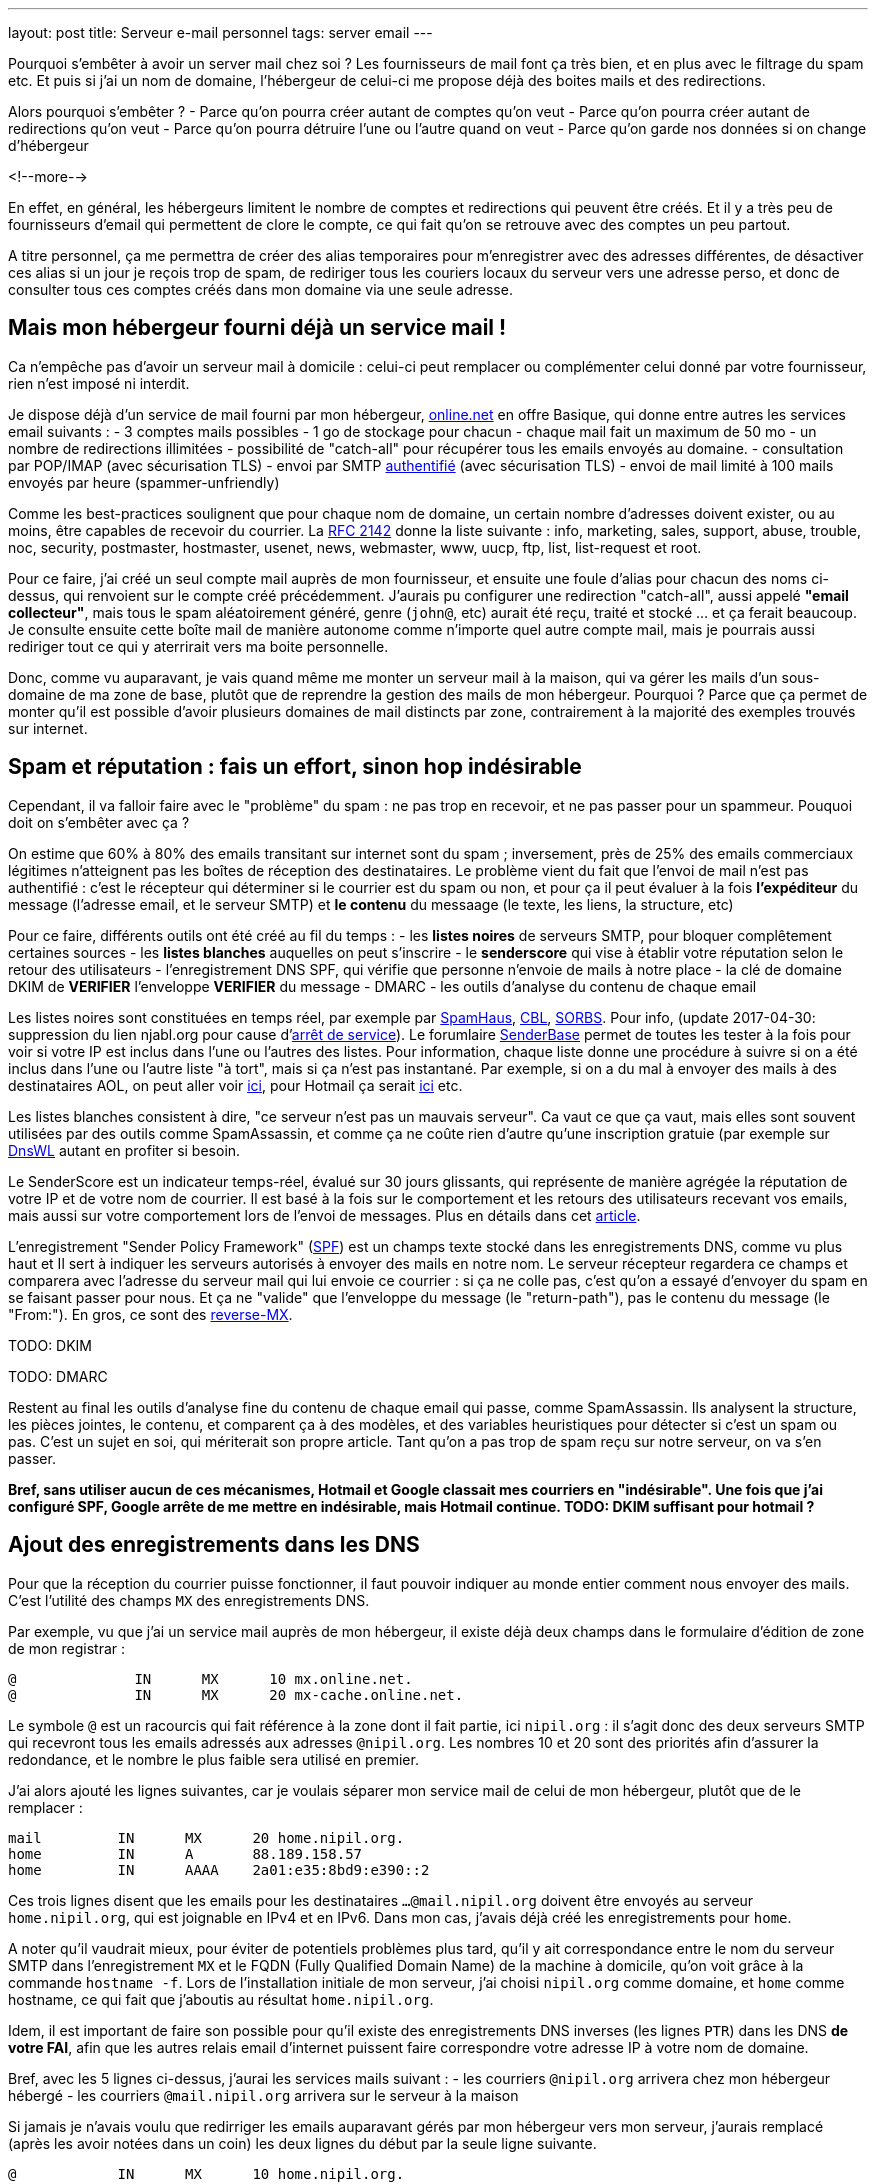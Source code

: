 ---
layout: post
title:  Serveur e-mail personnel
tags: server email
---

Pourquoi s'embêter à avoir un server mail chez soi ? Les fournisseurs de mail font ça très bien, et en plus avec le filtrage du spam etc. Et puis si j'ai un nom de domaine, l'hébergeur de celui-ci me propose déjà des boites mails et des redirections.

Alors pourquoi s'embêter ?
- Parce qu'on pourra créer autant de comptes qu'on veut
- Parce qu'on pourra créer autant de redirections qu'on veut
- Parce qu'on pourra détruire l'une ou l'autre quand on veut
- Parce qu'on garde nos données si on change d'hébergeur

<!--more-->

En effet, en général, les hébergeurs limitent le nombre de comptes et redirections qui peuvent être créés. Et il y a très peu de fournisseurs d'email qui permettent de clore le compte, ce qui fait qu'on se retrouve avec des comptes un peu partout.

A titre personnel, ça me permettra de créer des alias temporaires pour m'enregistrer avec des adresses différentes, de désactiver ces alias si un jour je reçois trop de spam, de  rediriger tous les couriers locaux du serveur vers une adresse perso, et donc de consulter tous ces comptes créés dans mon domaine via une seule adresse.

== Mais mon hébergeur fourni déjà un service mail !

Ca n'empêche pas d'avoir un serveur mail à domicile : celui-ci peut remplacer ou complémenter celui donné par votre fournisseur, rien n'est imposé ni interdit.

Je dispose déjà d'un service de mail fourni par mon hébergeur, link:http://www.online.net[online.net] en offre Basique, qui donne entre autres les services email suivants :
- 3 comptes mails possibles
- 1 go de stockage pour chacun
- chaque mail fait un maximum de 50 mo
- un nombre de redirections illimitées
- possibilité de "catch-all" pour récupérer tous les emails envoyés au domaine.
- consultation par POP/IMAP (avec sécurisation TLS)
- envoi par SMTP link:http://documentation.online.net/fr/hebergement-mutualise/gestion-email/envoi-emails[authentifié] (avec sécurisation TLS)
- envoi de mail limité à 100 mails envoyés par heure (spammer-unfriendly)

Comme les best-practices soulignent que pour chaque nom de domaine, un certain nombre d'adresses doivent exister, ou au moins, être capables de recevoir du courrier. La link:http://tools.ietf.org/html/rfc2142[RFC 2142] donne la liste suivante : info, marketing, sales, support, abuse, trouble, noc, security, postmaster, hostmaster, usenet, news, webmaster, www, uucp, ftp, list, list-request et root.

Pour ce faire, j'ai créé un seul compte mail auprès de mon fournisseur, et ensuite une foule d'alias pour chacun des noms ci-dessus, qui renvoient sur le compte créé précédemment. J'aurais pu configurer une redirection "catch-all", aussi appelé *"email collecteur"*, mais tous le spam aléatoirement généré, genre (`john@`, etc) aurait été reçu, traité et stocké ... et ça ferait beaucoup. Je consulte ensuite cette boîte mail de manière autonome comme n'importe quel autre compte mail, mais je pourrais aussi rediriger tout ce qui y aterrirait vers ma boite personnelle.

Donc, comme vu auparavant, je vais quand même me monter un serveur mail à la maison, qui va gérer les mails d'un sous-domaine de ma zone de base, plutôt que de reprendre la gestion des mails de mon hébergeur. Pourquoi ? Parce que ça permet de monter qu'il est possible d'avoir plusieurs domaines de mail distincts par zone, contrairement à la majorité des exemples trouvés sur internet.

== Spam et réputation : fais un effort, sinon hop indésirable

Cependant, il va falloir faire avec le "problème" du spam : ne pas trop en recevoir, et ne pas passer pour un spammeur. Pouquoi doit on s'embêter avec ça ?

On estime que 60% à 80% des emails transitant sur internet sont du spam ; inversement, près de 25% des emails commerciaux légitimes n'atteignent pas les boîtes de réception des destinataires. Le problème vient du fait que l'envoi de mail n'est pas authentifié : c'est le récepteur qui déterminer si le courrier est du spam ou non, et pour ça il peut évaluer à la fois **l'expéditeur** du message (l'adresse email, et le serveur SMTP) et **le contenu** du messaage (le texte, les liens, la structure, etc)

Pour ce faire, différents outils ont été créé au fil du temps :
- les *listes noires* de serveurs SMTP, pour bloquer complêtement certaines sources
- les *listes blanches* auquelles on peut s'inscrire
- le *senderscore* qui vise à établir votre réputation selon le retour des utilisateurs
- l'enregistrement DNS SPF, qui vérifie que personne n'envoie de mails à notre place
- la clé de domaine DKIM de **VERIFIER** l'enveloppe **VERIFIER** du message
- DMARC
- les outils d'analyse du contenu de chaque email

Les listes noires sont constituées en temps réel, par exemple par link:http://www.spamhaus.org/lookup/[SpamHaus], link:http://cbl.abuseat.org/lookup.cgi[CBL], link:http://www.sorbs.net/lookup.shtml[SORBS]. Pour info, (update 2017-04-30: suppression du lien njabl.org pour cause d'link:http://www.dnsbl.info/dnsbl-njabl-org.php[arrêt de service]). Le forumlaire link:http://www.senderbase.org/[SenderBase] permet de toutes les tester à la fois pour voir si votre IP est inclus dans l'une ou l'autres des listes. Pour information, chaque liste donne une procédure à suivre si on a été inclus dans l'une ou l'autre liste "à tort", mais si ça n'est pas instantané. Par exemple, si on a du mal à envoyer des mails à des destinataires AOL, on peut aller voir link:http://postmaster.aol.com/SupportRequest.php[ici], pour Hotmail ça serait link:https://support.msn.com/eform.aspx?productKey=edfsmsbl2&ct=eformts[ici] etc.

Les listes blanches consistent à dire, "ce serveur n'est pas un mauvais serveur". Ca vaut ce que ça vaut, mais elles sont souvent utilisées par des outils comme SpamAssassin, et comme ça ne coûte rien d'autre qu'une inscription gratuie (par exemple sur link:http://dnswl.org/[DnsWL] autant en profiter si besoin.

Le SenderScore est un indicateur temps-réel, évalué sur 30 jours glissants, qui représente de manière agrégée la réputation de votre IP et de votre nom de courrier. Il est basé à la fois sur le comportement et les retours des utilisateurs recevant vos emails, mais aussi sur votre comportement lors de l'envoi de messages. Plus en détails dans cet link:http://blog.hubspot.com/blog/tabid/6307/bid/31446/Everything-Email-Marketers-Need-to-Know-About-Sender-Score.aspx[article].

L'enregistrement "Sender Policy Framework" (link:http://fr.wikipedia.org/wiki/Sender_Policy_Framework[SPF]) est un champs texte stocké dans les enregistrements DNS, comme vu plus haut et Il sert à indiquer les serveurs autorisés à envoyer des mails en notre nom. Le serveur récepteur regardera ce champs et comparera avec l'adresse du serveur mail qui lui envoie ce courrier : si ça ne colle pas, c'est qu'on a essayé d'envoyer du spam en se faisant passer pour nous. Et ça ne "valide" que l'enveloppe du message (le "return-path"), pas le contenu du message (le "From:"). En gros, ce sont des link:http://www.openspf.org/FAQ/Examples[reverse-MX].

TODO: DKIM

TODO: DMARC

Restent au final les outils d'analyse fine du contenu de chaque email qui passe, comme SpamAssassin. Ils analysent la structure, les pièces jointes, le contenu, et comparent ça à des modèles, et des variables heuristiques pour détecter si c'est un spam ou pas. C'est un sujet en soi, qui mériterait son propre article. Tant qu'on a pas trop de spam reçu sur notre serveur, on va s'en passer.

*Bref, sans utiliser aucun de ces mécanismes, Hotmail et Google classait mes courriers en "indésirable". Une fois que j'ai configuré SPF, Google arrête de me mettre en indésirable, mais Hotmail continue. TODO: DKIM suffisant pour hotmail ?*

== Ajout des enregistrements dans les DNS

Pour que la réception du courrier puisse fonctionner, il faut pouvoir indiquer au monde entier comment nous envoyer des mails. C'est l'utilité des champs `MX` des enregistrements DNS.

Par exemple, vu que j'ai un service mail auprès de mon hébergeur, il existe déjà deux champs dans le formulaire d'édition de zone de mon registrar :

	@              IN      MX      10 mx.online.net.
	@              IN      MX      20 mx-cache.online.net.

Le symbole `@` est un racourcis qui fait référence à la zone dont il fait partie, ici `nipil.org` : il s'agit donc des deux serveurs SMTP qui recevront tous les emails adressés aux adresses `@nipil.org`. Les nombres 10 et 20 sont des priorités afin d'assurer la redondance, et le nombre le plus faible sera utilisé en premier.

J'ai alors ajouté les lignes suivantes, car je voulais séparer mon service mail de celui de mon hébergeur, plutôt que de le remplacer :

	mail         IN      MX      20 home.nipil.org.
	home         IN      A       88.189.158.57
	home         IN      AAAA    2a01:e35:8bd9:e390::2

Ces trois lignes disent que les emails pour les destinataires `...@mail.nipil.org` doivent être envoyés au serveur `home.nipil.org`, qui est joignable en IPv4 et en IPv6. Dans mon cas, j'avais déjà créé les enregistrements pour `home`.

A noter qu'il vaudrait mieux, pour éviter de potentiels problèmes plus tard, qu'il y ait correspondance entre le nom du serveur SMTP dans l'enregistrement `MX` et le FQDN (Fully Qualified Domain Name) de la machine à domicile, qu'on voit grâce à la commande `hostname -f`. Lors de l'installation initiale de mon serveur, j'ai choisi `nipil.org` comme domaine, et `home` comme hostname, ce qui fait que j'aboutis au résultat `home.nipil.org`.

Idem, il est important de faire son possible pour qu'il existe des enregistrements DNS inverses (les lignes `PTR`) dans les DNS *de votre FAI*, afin que les autres relais email d'internet puissent faire correspondre votre adresse IP à votre nom de domaine.

Bref, avec les 5 lignes ci-dessus, j'aurai les services mails suivant :
- les courriers `@nipil.org` arrivera chez mon hébergeur hébergé
- les courriers `@mail.nipil.org` arrivera sur le serveur à la maison

Si jamais je n'avais voulu que redirriger les emails auparavant gérés par mon hébergeur vers mon serveur, j'aurais remplacé (après les avoir notées dans un coin) les deux lignes du début par la seule ligne suivante.

	@            IN      MX      10 home.nipil.org.

Mais comme dit plus hait, pour la suite de l'article, je considère que je veux recevoir à la maison les mails du type `@mail.nipil.org`, et que les mails `@nipil.org` continuent d'être envoyés à mon hébergeur. Dans ce cas, `mail.nipil.org` sera le "nom de courrier" associé à notre serveur.

On insère ensuite les enregistrements TXT contenant les informations SPF (plus d'information à ce sujet plus loin dans l'article), afin de nous prémunir contre l'utilisation de nos noms de domaine en tant que source affichée d'envoi de spam. C'est juste totalement absolument indispensable de mettre ça en place.

	; seul le serveur d'envoi de mon hébergeur (qu'on trouve dans le source d'un email
	; transmis depuis son webmail) est autorisé à envoyer des mails dont l'adresse
	; source est nipil.org (vu que @ est un alias de la zone, c'est à dire nipil.org)
	@              IN      TXT     "v=spf1 a:smtpauth-vit.online.net. -all"
	; seul le serveur désigné après est autorisé à envoyer des mails dont l'adresse
	; source est mail.nipil.org
	mail           IN      TXT     "v=spf1 a:home.nipil.org. -all"
	; le serveur home.nipil.org peut envoyer des emails
	home           IN      TXT     "v=spf1 a -all"
	; tous les autres serveurs n'ont pas le droit d'envoyer des mails
	ns0            IN      TXT     "v=spf1 -all"
	ns1            IN      TXT     "v=spf1 -all"
	; créer un enregistrement TXT pour chaque nom de la zone !

Ce qui permettra, en regardant le code source d'un mail reçu dans une boite google, de voir que le SPF test est à "PASS" que ça soit pour un mail envoyé depuis mon hébergeur (le serveur smtpauth-vit.online.net, actuellement 88.190.253.76, qui gère les adresses @nipil.org), ou depuis mon serveur à domicile (le serveur smtp home.nipil.org qui gère les adresses @mail.nipil.org)

	Received-SPF: pass (google.com: domain of toto@nipil.org
	  designates 88.190.253.76 as permitted sender)
	// mail envoyé via smtpauth-vit.online.net = 88.190.253.76

	Received-SPF: pass (google.com: domain of toto@mail.nipil.org
	  designates 2a01:e35:8bd9:e390::2 as permitted sender)
	// mail envoyé via home.nipil.org = 2a01:e35:8bd9:e390::2

Dans les deux cas Google a vérifié qu'il y a correspondance entre les adresses sources utilisées et les domaines autorisés, avec les serveurs smtp émetteurs autorisés dans les enregistrements TXT. Si vous rajoutez des noms de domaines dans votre zone, n'oubliez surtout pas de créer un enregistrement TXT/SPF pour chacun d'eux (sur le modèle du ns0 par exemple), sinon ils ne sont pas protégés !

*Si vous hébergez votre zone DNS sur votre propre serveur DNS, ne pas oublier de mettre à jour le `serial`, de faire un `named-checkzone`, et de redémarrer/recharger le daemon Bind pour que les informations soient prises en compte au niveau des serveurs DNS SOA de la zone. Rappel : la propagation de ces informations peut prendre du temps (quelques minutes à quelques heures).*

== Un daemon SMTP pour l'envoi et la réception de mail

Que ce soit pour l'envoi de mails vers internet, ou lorsque quelqu'un veut nous envoyer un mail, un daemon SMTP qui sera utilisé. Il en existe plusieurs (postfix, sendmail, exim), et sous Debian, le daemon "usuel" est Exim4 et c'est donc celui-là qu'on va utiliser.

En général il est installé par défaut (dans sa configuration "courrier local uniquement") sur tout système Debian, mais si ça n'était pas le cas, un simple `aptitude install exim4`.

A noter qu'il existe deux versions du package exim : `light` et `heavy`. Light est suffisant, car il fait le job et permet l'utilisation de TLS pour les mails sortants (et *a priori* rentrant aussi). Cependant la version `heavy` permet l'utilisation d'annuaires LDAP, de base de données SQL, l'authentification SMTP, etc. On restera sur la version par défaut (light) pour l'instant.

Sachant qu'Exim est à la fois un "Mail Transport Agent" (MTA) qui permet d'envoyer et de recevoir des emails, c'est aussi un "Mail Delivery Agent" (MDA) qui permet de déposer les emails dans les boites de réception des comptes locaux. Il existe deux types de boîtes de réception :
- les link:http://fr.wikipedia.org/wiki/Mbox[mbox] où tous les messages sont stockés dans un seul fichier, sans autre ordre que celui chronologique d'arrivée
- les link:http://fr.wikipedia.org/wiki/Maildir[maildir] où chaque message est un fichier, dans un répertoire décrivant une catégorie.

Dans notre cas, on choisira le format `maildir`, qui est fiable et performant, mais aussi flexible ; de plus il est bien adapté pour les outils de consultation mail type IMAP.

=== Installation et configuration du daemon

La configuration "basique" se fait via via `dpkg-reconfigure exim4-config`, que vous pouvez lancer aussi souvent que vous le voulez. Une configuration plus fine est possible en éditant les fichiers de conf, mais il faut alors se rapporter au doc link:http://pkg-exim4.alioth.debian.org/README/README.Debian.html[spécifique Debian], au link:http://wiki.debian.org/Exim[wiki] debian, et à la link:http://www.exim.org/docs.html[documentation] officielle de l'outil

Le reconfiguration se fait en quelques fenêtres :
1. sélectionner "distribution directe par SMTP (site internet)"
2. entrer le nom de courrier `mail.nipil.org`
3. ne pas rentrer de liste d'ip d'écoute (on écoute partout)
4. entrer à nouveau le nom de courrier `mail.nipil.org`
5. ne pas rentrer de domaines à relayer
6. ne pas rentrer de liste d'ip permettant le relais inconditionnel
7. répondre non à la minimisation des requêtes dns
8. sélectionner le format "Maildir" dans le répertoire home
9. répondre non à la séparation de conf dans plusieurs fichiers

Le daemon SMTP sera alors automatiquement redémarré pour prendre en compte la nouvelle configuration. Il ne recevra pas encore de mails, car on a pas encore configuré le pare-feux, mais on peut *a priori* déjà en envoyer.

On choisis délibérément à l'étape 7 de ne pas relayer le courrier su LAN sans authentification. Ca serait pourtant le plus simple, et le plus pratique, mais ça permettrait aussi d'utiliser notre serveur comme relais ouvert si n'importe laquelle des machines du LAN était corrompue.

A noter que certains opérateurs bloquent l'utilisation sortante du smtp (le port TCP 25) sur votre box : vérifiez dans votre interface de configuration que ça n'est pas le cas, et/ou corrigez ça. Par exemple, mon FAI (Free) indique dans la section "Ma freebox" de ma console de gestion, un paramètre "Blocage du protocole SMTP sortant", qui doit être sur "inactif" pour qu'on puisse utiliser le port TCP 25 pour envoyer des emails.

On va finir par l'installation de deux outils :
- `swaks`, le "Swiss Army Knife SMTP" qui est un outil permettant de tester plein de choses en ce qui concerne le transport de mail : `aptitude install swaks libnet-ssleay-perl`
- `whois`, pour le sous programme `mkpassword` qui est un outil de génération de mots de passe extrêmement flexible et configurable : `aptitude install whois`

On est maintenant prêt à commencer.

=== Configuration pare-feux

Pour accepter les connexions entrantes en IPv4
- ajouter la ligne `SMTP(ACCEPT) net $FW` à `/etc/shorewall/rules`
- recharger le pare feu IPv4 via `/etc/init.d/shorewall force-reload`

Pour accepter les connexions entrantes en IPv6
- ajouter la ligne `SMTP(ACCEPT) net $FW` à `/etc/shorewall6/rules`
- recharger le pare feu IPv6 via `/etc/init.d/shorewall6 force-reload`

Pour vérifier ou suivre la propagation des requêtes, on peut ajouter le logging des connexions en utilisant `SMTP(ACCEPT):info` à la place. On pourra enlever le logging après coup quand on sera satisfaits.

Pour débugger, on aura plusieurs sources d'information :
- les logs du firewall
- le suivi des paquets via `tcpdump -i any port smtp`
- le log principal d'exim `/var/log/exim4/mainlog*`

On va maintenant tester l'envoi et la réception de mails.

=== Test unitaire d'envoi

Le second test sera d'envoyer un mail à une adresse extérieure depuis notre serveur. Pour ce faire, le plus simple est d'utiliser la commande suivante :

	mail -s "test" monsieur.toto@gmail.com
	ceci est un message de test
	<taper un Contrôle-D>
	EOT

Le résultat dans les logs d'exim est le suivant :

	2013-06-04 14:07:56 1Ujq1s-0006il-Dl <= toto@mail.nipil.org U=toto P=local S=504
	2013-06-04 14:08:00 1Ujq1s-0006il-Dl => monsieur.toto@gmail.com R=dnslookup
	    T=remote_smtp H=gmail-smtp-in.l.google.com [2a00:1450:400c:c05::1a]
	    X=TLS1.2:RSA_ARCFOUR_SHA1:128 DN="C=US,ST=California,L=Mountain View,
	    O=Google Inc,CN=mx.google.com"
	2013-06-04 14:08:00 1Ujq1s-0006il-Dl Completed

On voit dans cette transaction `1Ujq1s-0006il-Dl` que :
- on a contacté le serveur SMTP de google en IPv6
- le mail est en provenance de `toto@mail.nipil.org`
- le mail est à destination de `monsieur.toto@gmail.com`
- on constate que la transaction s'est bien passée (Completed).

L'envoi de mail depuis notre serveur est fonctionnel.

=== Test unitaire de réception

Le premier test consistera à se connecter à votre messagerie personnelle et vous envoyer un mail à votre compte local "toto" via l'adresse `toto@mail.nipil.org`. Le résultat, depuis une adresse gmail, est visible dans le log d'exim ci-dessous :

	2013-06-04 13:51:51 1UjpmJ-0006fk-8Y DKIM: d=gmail.com s=20120113
	    c=relaxed/relaxed a=rsa-sha256 [verification succeeded]
	2013-06-04 13:51:51 1UjpmJ-0006fk-8Y <= monsieur.toto@gmail.com
	    H=mail-qa0-x231.google.com [2607:f8b0:400d:c00::231] P=esmtp S=1495
	    id=CAHMAURWc-Zhcj5PwY5Q7pifpTOd2g1kWKanwds6rwgoYigSWUA@mail.gmail.com
	2013-06-04 13:51:51 1UjpmJ-0006fk-8Y => toto <toto@mail.nipil.org>
	    R=local_user T=maildir_home
	2013-06-04 13:51:51 1UjpmJ-0006fk-8Y Completed

Chaque transaction porte un identifiant temporaire unique (ici c'est `1UjpmJ-0006fk-8Y`) qui permet de suivre le traitement d'un message dans les logs, et ce même s'il y a des milliers de transactions simultanées.

On voit dans ce log que :
- on a été contacté en IPv6 par les serveurs de google
- le mail est en provenance de `monsieur.toto@gmail.com`
- le mail est à destination de `toto@mail.nipil.org`
- exim a défini que le récepteur est un compte local
- le mail doit être stocké dans un Maildir
- on constate que la transaction s'est bien passée (Completed)

La réception de mail depuis notre serveur est fonctionnel.

Attention, en IPv6 si votre fournisseur ne vous donne pas d'enregistrement DNS inverse (PTR) alors quand vous enverrez un mail à un serveur qui vérifie (gmail par exemple) au début ça passera puis avec le temps vous finirez par vous faire jeter. La seule solution que j'ai trouvée est de désactiver l'IPv6 pour Exim4, avec le paramètre `disable_ipv6 = true`en tête du fichier de configuration.

=== Restrictions, sécurisation et maintenance

Un serveur SMTP doit relayer de 4 manières différentes :
- de l'externe vers le domaine local
- du domaine local vers l'externe
- du domaine local vers le domaine local
- de l'externe vers l'externe doit être interdit (link:https://en.wikipedia.org/wiki/Open_mail_relay[Open Relay])

Il est *absolument vital* que votre serveur ne soit pas un "open relay" pour deux raisons :
- la première est que n'importe qui pourrait utiliser votre serveur et votre connexion pour envoyer du spam, ce qui bouffe vos ressources et vous fait passer pour un spammeur, vous exposant à des poursuites
- la deuxième est que dès que vous seriez détecté comme un relais smtp ouvert, vous seriez ajouté progressivement mais automatiquement aux listes anti-spam, et il deviendrait bien difficile d'envoyer du courrier à n'importe qui

Pour vérifier qu'on est pas un "open relay", il suffit d'utiliser un formulaires dédié à cette tâche : link:http://www.mailradar.com/openrelay/[MailRadar] où on rentre l'adresse IPv4 de notre serveur, et qui fait une foule de tests avant de donner le résultat. A noter qu'avec la configuration de base de Debian (tel qu'indiqué dans cet article) on est normalement pas un open relay.

Ce qui suit est un détail, mais qui a son importance : la distribution locale est impossible vers des comptes contenant des majuscules, tout bêtement car une adresse email est insensible à la casse, et que s'il existait deux comptes `John` et `JOHN` sur le serveur, on ne saurait pas où déposer le courrier à destination de `john@example.com`. *Donc tous les comptes locaux doivent être en minuscule pour pouvoir recevoir des emails.*

Pour information, il est impossible de faire la distribution locale pour le compte `root`, car seul le superutilisateur peut écrire dans le répertoire local de celui-ci, et exim tourne en tant qu'utilisateur normal. C'est pourquoi, l'utilisateur root **doit** être aliasé vers un compte réel dans le fichier `/etc/aliases` qui doit comporter une ligne du type : `root: un_utilisateur_local`. Ca tombe bien, c'est fait par défaut lors de l'installation initiale du système (si on a créé un premier compte utilisateur).

Côté maintenance et surveillance du système, il faut savoir que lorsqu'un message doit être relayé, il est placé dans une file. Et qu'en cas de problèmes, il peut soit être mis à la poubelle, soit être "gelé" (*frozen* en anglais). Les messages "frozen" ne seront pas re-traités de manière cycliques contrairement aux messages subissant un blocage temporaire (souvent des "unroutable address"). On peut investiguer en `root` via `exim4 -d -bt identifiant_du_mail` et après investigations, il est possible de forcer une nouvelle tentative en tant que `root` via la commande `exim -qff`.

== Identification nécessaire pour envoi d'email

Une des conséquences logique du fait que notre serveur n'est pas un "open relay" est la suivante : seuls les emails envoyés depuis le serveur (c'est ce qu'on a fait jusqu'à maintenant) sont possibles car automatiquement authentifiés.

Si on est à distance, que ça soit dans le LAN ou ailleurs sur Internet, tenter d'envoyer un mail via notre serveur serait considéré comme une tentative de relais, et donc rejeté. La solution est de mettre en place une authentification, qui une fois validée indiquera au serveur que ce client est digne de voir ses mails relayés.

Pour ce faire, on va commencer par permettre l'encryption TLS :
- soit en créant un un certificat auto-signé, valable 3 ans, avec une clé privée de 1024 bits via l'outil `/usr/share/doc/exim4-base/examples/exim-gencert` qui créera deux fichiers `exim.crt` et `exim.key` dans le répertoire de configuration d'Exim.
- soit en important un certificat reconnu, en copiant les certificats fournis (au format texte) dans deux fichiers nommés comme ci-dessus.

Dans les deux cas il est très important de vérifier que ces deux fichiers doivent appartenir à `root:Debian-exim` (corriger au besoin via `chown`) et les droits d'accès doivent être `600` (corriger au besoin via `chmod`).

De même, la clé privée du certificat doit être stockée sans mot de passe de protection, afin de ne pas bloquer le lancement du daemon en demandant un mot de passe. Utiliser la commande `openssl rsa -in input.key -out exim.key` pour enlever le mot de passe.

*Dans le cadre de vos modification de configuration d'Exim, en cas d'erreur un fichier `/var/log/exim4/paniclog` qui n'est pas effacé tout seul. A vous de l'effacer manuellement après avoir corrigé les erreurs.*

Créez un fichier `/etc/exim4/exim4.conf.localmacros` pour y mettre `MAIN_TLS_ENABLE = 1`, et recharger ensuite le daemon SMPT via `/etc/init.d/exim reload`. Mettre simplement cette ligne permet déjà de s'assurer que nos mails arrivent chiffrés : on constaterait dans une capture réseau que notre serveur annonce `STARTTLS`, et que la suite du dialogue est chiffré.

Il existe plusieurs drivers d'link:http://www.exim.org/exim-html-current/doc/html/spec_html/ch-smtp_authentication.html[authentification] (et chapitres individuels suivants) : `CRAM-MD5` (RFC 2195), `CYRUS_SASL`, `DOVECOT` (serveur IMAP/POP), `GSASL`, `HEIMDAL_GSSAPI`, `PLAINTEXT` (en version PLAIN et LOGIN), `SPA` (Microsoft). Cependant, on ne va autoriser que les deux methodes du driver `PLAINTEXT`, qui n'est disponible que lorsque le client a effectivement activé le chiffrement au début de la transaction via `STARTTLS`.

Pour activer l'authentification :
- éditer le fichier `/etc/exim4/exim4.conf.template`
- rechercher le texte `begin authenticators` pour arriver à la bonne section
- *remarque : pour décommenter une ligne, enlever le `#` au début de celle-ci*
- décommenter la ligne `plain_server:` et les lignes immediatement suivantes
- décommenter la ligne `login_server:` et les lignes immediatement suivantes
- sauvegarder et recharger ensuite la configuration via `/etc/init.d/exim reload`

On a un serveur qui chiffre, on lui a dit d'accepter une authentification, il ne nous reste plus qu'à définir les login/password autorisés à relayer envoyer du courrier. Il en faut **jamais** lier l'authentification aux mots de passe du compte utilisateur local sur le serveur, car la compromission d'un seul d'entre eux entrainerait l'accès direct serveur.

On voit dans les lignes `server_condition` du texte qui vient d'être décommenté, que la base de mots de passe local est de type "link:http://www.exim.org/exim-html-current/doc/html/spec_html/ch-file_and_database_lookups.html[lsearch]", que le fichier est dans le répertoire `/etc/exim4`, et que le fichier lui-même doit s'appeler `passwd` : un `man exim4_passwd` donne plus d'informations.

Pour initialiser le fichier de mot de passe :
- Créer le fichier `echo "# Exim server passwords" > /etc/exim4/passwd`
- Mettez les bons propriétaires `chown root:Debian-exim /etc/exim4/passwd`
- Mettez les bonnes permissions `chmod 640 /etc/exim4/passwd`

A noter que l'identifiant est *totalement indépendant* de l'adresse email utilisée, et c'est d'ailleurs une bonne chose : il ne sert qu'à autentifier le fait que l'on soit connu du système de mail afin de permettre le relais qui est normalement interdit.

En conséquence, on peut par exemple identifier quelqu'un comme `Monsieur Toto` alors qu'il voudrait relayer des emails en provenance de son compte local, **vérifier** ou de n'importe quel compte local en fait, par exemple `jean dupond`. **vérifier**

Faire ça permet de rendre les attaques plus dures, car l'attaquant s'attend à ce que le login d'une adresse email `toto@exemple.com` soit `toto`, et donc tentera pleins de mots depasse lié à celui-ci, qui sont tous voués à l'échec (même le bon mot de passe !) car l'identifiant n'est pas correct.

On créé un petit script que j'appelerai `exim-auth-add-user` et qu'on pourra placer dans `/usr/local/bin` (ne pas oublier le chmod +x du script après l'avoir enregistré) pour ajouter facilement des identités smtp :

	#!/bin/bash
	FILE="/etc/exim4/passwd"
	if [ -z $1 ]; then
	  echo "Usage: exim-auth-add-user USERNAME"
	  exit
	fi
	TMP_PASSWD=`mkpasswd -m sha-512`
	echo "$1:$TMP_PASSWD:" >> $FILE
	chown root:Debian-exim $FILE
	chmod 640 $FILE

La méthode de sécurisation de mots de passe choisie est issue de la liste récupérée à partir de la commande `mkpasswd -m help`, et on évitera comme la peste les méthodes `md5` et `des`, c'est pourquoi on a choisi le `sha-512`, qui est la même méthode que celle utilisée pour les comptes du systèmes (c'est pas pour rien !)

Je créé alors un compte de test `toto-test-smtp` via `exim-auth-add-user toto-test-smtp` en tant que root, avec mot de passe `blahblahblahblahblah`. On va tester avec l'outil SWAKS que le relais fonctionne bien quand on est authentifié, en emettant un email dont la source est une des adresses de notre nom de courrier, vers une notre boite aux lettres.

	$ swaks --to xxxxxxxxxxx@gmail.com --from yyyyyyyyy@mail.nipil.org \
	    --auth PLAIN -tls --auth-user toto-test-smtp -s home.nipil.org
	Password: blahblahblahblahblah
	=== Trying home.nipil.org:25...
	=== Connected to home.nipil.org.
	<-  220 home.nipil.org ESMTP Exim 4.80 Fri, 07 Jun 2013 10:44:40 +0200
	 -> EHLO poulet
	<-  250-home.nipil.org Hello poulet [37.160.10.209]
	<-  250-SIZE 52428800
	<-  250-8BITMIME
	<-  250-PIPELINING
	<-  250-STARTTLS
	<-  250 HELP
	 -> STARTTLS
	<-  220 TLS go ahead
	=== TLS started w/ cipher DHE-RSA-AES256-SHA
	=== TLS peer subject DN="/description=8nEPamdpqoncifis/C=FR/
	        CN=home.nipil.org/emailAddress=postmaster@nipil.org"
	 ~> EHLO poulet
	<~  250-home.nipil.org Hello poulet [37.160.10.209]
	<~  250-SIZE 52428800
	<~  250-8BITMIME
	<~  250-PIPELINING
	<~  250-AUTH PLAIN LOGIN
	<~  250 HELP
	 ~> AUTH PLAIN AHRvdG8tdGVzdC1zbXRwAGJsYWhibGFoYmxhaGJsYWhibGFo
	<~  235 Authentication succeeded
	 ~> MAIL FROM:<yyyyyyyyy@mail.nipil.org>
	<~  250 OK
	 ~> RCPT TO:<xxxxxxxxxxx@gmail.com>
	<~  250 Accepted
	 ~> DATA
	<~  354 Enter message, ending with "." on a line by itself
	 ~> Date: Fri, 07 Jun 2013 10:29:25 +0200
	 ~> To: xxxxxxxxxxx@gmail.com
	 ~> From: yyyyyyyyy@mail.nipil.org
	 ~> Subject: test Fri, 07 Jun 2013 10:29:25 +0200
	 ~> X-Mailer: swaks v20120320.0 jetmore.org/john/code/swaks/
	 ~>
	 ~> This is a test mailing
	 ~>
	 ~> .
	<~  250 OK id=1Uks3Q-0001Tm-UZ
	 ~> QUIT
	<~  221 home.nipil.org closing connection
	=== Connection closed with remote host.

On refait la même chose avec la méthode `LOGIN` pour vérifier :

	$ swaks --to xxxxxxxxxxxxxxxxx@gmail.com \
	        --from yyyyyyyyyyyyyyyyyyy@mail.nipil.org \
	        --auth LOGIN -tls --auth-user toto-test-smtp \
	        -s home.nipil.org
	Password: blahblahblahblahblah
	=== Trying home.nipil.org:25...
	=== Connected to home.nipil.org.
	<-  220 home.nipil.org ESMTP Exim 4.80 Fri, 07 Jun 2013 10:55:56 +0200
	 -> EHLO poulet
	<-  250-home.nipil.org Hello poulet [37.160.10.209]
	<-  250-SIZE 52428800
	<-  250-8BITMIME
	<-  250-PIPELINING
	<-  250-STARTTLS
	<-  250 HELP
	 -> STARTTLS
	<-  220 TLS go ahead
	=== TLS started w/ cipher DHE-RSA-AES256-SHA
	=== TLS peer subject DN="/description=8nEPamdpqoncifis/C=FR/
	        CN=home.nipil.org/emailAddress=postmaster@nipil.org"
	 ~> EHLO poulet
	<~  250-home.nipil.org Hello poulet [37.160.10.209]
	<~  250-SIZE 52428800
	<~  250-8BITMIME
	<~  250-PIPELINING
	<~  250-AUTH PLAIN LOGIN
	<~  250 HELP
	 ~> AUTH LOGIN
	<~  334 VXNlcm5hbWU6
	 ~> dG90by10ZXN0LXNtdHA=
	<~  334 UGFzc3dvcmQ6
	 ~> YmxhaGJsYWhibGFoYmxhaGJsYWg=
	<~  235 Authentication succeeded
	 ~> MAIL FROM:<yyyyyyyyyyyyyyyyyyy@mail.nipil.org>
	<~  250 OK
	 ~> RCPT TO:<xxxxxxxxxxxxxxxxx@gmail.com>
	<~  250 Accepted
	 ~> DATA
	<~  354 Enter message, ending with "." on a line by itself
	 ~> Date: Fri, 07 Jun 2013 10:52:57 +0200
	 ~> To: xxxxxxxxxxxxxxxxx@gmail.com
	 ~> From: yyyyyyyyyyyyyyyyyyy@mail.nipil.org
	 ~> Subject: test Fri, 07 Jun 2013 10:52:57 +0200
	 ~> X-Mailer: swaks v20120320.0 jetmore.org/john/code/swaks/
	 ~>
	 ~> This is a test mailing
	 ~>
	 ~> .
	<~  250 OK id=1UksQ9-0001UL-AH
	 ~> QUIT
	<~  221 home.nipil.org closing connection
	=== Connection closed with remote host.

Comme on peut le constater, les deux méthodes fonctionnent, et il n'y a strictement aucun lien entre l'identifiant d'authentification SMTP utilisé et l'adresse source du domaine qui est utilisée, car tout ce qu'on fait, c'est vérifier qu'un personne est habilitée à relayer un mail, quel qu'il soit, quels que soient les emetteurs et les destinataires, et même si l'adresse d'origine n'appartient pas à notre serveur. En résumé, pour les personnes authentifiés, notre serveur est un relais inconditionnel !

== Consultation des emails en IMAP

Il existe plusieurs daemon IMAP sur la debian, `citadel-server`, `courier-imap`, `cyrus-imapd-2.2`, `dbmail`, `dovecot-imapd`, `kolab-cyrus-imapd`, `mailutils-imap4d`, `uw-imapd`. Ici nous allons utiliser "link:http://www.dovecot.org/[Dovecot]", qui est un daemon rapide, léger, fiable et très simple à configurer. La documentation et les exemples sont disponibles sur le link:http://wiki2.dovecot.org/[wiki].

On commencera par installer le daemon via `aptitude install dovecot-imapd`. Lors de l'installation, un certificat autosigné valable 10 ans est généré, ce qui garanti la confidentialité des données échangées ainsi que des informations d'authentification.

Mais on peut remplacer ce certificat par un certificat "reconnu", afin d'éviter de devoir ajouter une exception de sécurité dans les clients qui s'y connecteront :
- en remplaçant `/etc/dovecot/dovecot.pem` par un fichier contenant le certificat fourni, au format texte, ainsi que tous les certificats intermédiaires jusqu'à la racine de l'autorité qui l'a fourni
- en remplaçant `/etc/dovecot/private` par la clé privée associée, au format texte
- les deux fichiers doivent appartenir à l'utilisateur `root` et au groupe `dovecot`, ce qui peut être corrigé par un `chown root:dovecot /etc/dovecot/dovecot.pem /etc/dovecot/private/dovecot.pem`
- la clé privée ne doit être lisible que par `root` ce qui peut être corrigé par un `chmod 600 /etc/dovecot/private/dovecot.pem` si ça n'est pas le cas
- soit la clé privée n'est pas être protégée par un mot de passe (pour éviter le blocage dû à la demande du mot de passe lors du lancement du daemon)
- soit elle est protégée par mot de passe, alors il faut créer un fichier appartenant à `root:root` avec permissions `600` et inclure ce fichier dans la configuration via `ssl_key_password = <chemin/vers/mon/fichier`
- finalement recharger la configuration via `/etc/init.d/dovecot reload`.

Si jamais vous avez oublié d'insérer les certificats multiples de l'autorité dans le fichier `dovecot.pem`, lors du test `openssl` donné plus bas vous aurez ce type d'erreurs :

	depth=0 description = 8nEPamdpqoncifis, C = FR,
	        CN = home.nipil.org, emailAddress = postmaster@nipil.org
	verify error:num=20:unable to get local issuer certificate
	verify return:1
	depth=0 description = 8nEPamdpqoncifis, C = FR,
	        CN = home.nipil.org, emailAddress = postmaster@nipil.org
	verify error:num=27:certificate not trusted
	verify return:1
	depth=0 description = 8nEPamdpqoncifis, C = FR,
	        CN = home.nipil.org, emailAddress = postmaster@nipil.org
	verify error:num=21:unable to verify the first certificate
	verify return:1

Dovecot dispose d'un outil `doveconf` qui permet de dumper la configuration dans une version "simplifiée" par rapport à la lecture/recherche dans l'ensemble des fichiers de configuration, grâce à `doveconf -n` qui par exemple n'affiche que ce qui n'est pas aux valeurs par défaut. Les messages d'erreurs sont visibles par la commande `grep dovecot /var/log/syslog`, au besoin agrémentée de `| tail` pour n'avoir que les derniers.

La configuration du daemon est modulaire, et permet l'inclusion d'un fichier `/etc/dovecot/local.conf` inclus en dernier, donc on placera tous nos paramètres dans celui-ci, car ils l'emporteront sur les paramètres par défaut ou ceux configurés ailleurs.

Lors de la configuration initiale et des premiers test, il peut être utile d'avoir le plus d'informations possible, dans ce fichier, on mettra les lignes suivantes dans le fichier `local.conf` :

	# A virer/commenter dès que ça marche !
	dovauth_verbose = yes
	auth_verbose_passwords = plain # no / plain / sha1
	mail_debug = yes
	verbose_ssl = yes

On changera ensuite la méthode d'authentification, pour ne pas utiliser les comptes et les mots de passe système, mais des mots de passe virtuels, pour décorreler les comptes les uns des autres. Pour ce faire, éditer le fichier `/etc/dovecot/conf.d/10-auth.conf`, aller à la fin, commenter toutes les lignes `#!include auth-*******.conf.ext` (en ajoutant le `#` s'il n'y est pas), et décommenter uniquement la ligne `#!include auth-passwdfile.conf.ext` (en enleveant le `#` s'il y en a un).

La commande `doveadm pw -l` permet de connaître les algorithmes disponibles sur votre plateforme. On choisira comme d'habitude ce qui se fait de mieux sur notre debian, donc  `SHA512-CRYPT`. On éditera alors le fichier `/etc/dovecot/conf.d/auth-passwdfile.conf.ext` et on remplacera `scheme=CRYPT` par `scheme=SHA512-CRYPT`.

On va maintenant créer un fichier contenant les identifiants et mots de passe sécurisés, qui référencera aussi les informations nécessaires pour faire correspondre un utilisateur "virtuel" aux informations du compte "local" sur le serveur permettant l'accès à la base Maildir correspondante.

Toutes ces informations seront contenues dans le fichier `/etc/dovecot/users`, qui est structuré des champs suivants séparés par des `:`
- le nom d'utilisateur virtuel
- le mot de passe (protégé par le `scheme` plus haut)
- le numéro d'utilisateur du système à utiliser
- le numéro de groupe de cet utilisateur à utiliser
- un champs vide
- le répertoire de stockage des informations de la session imap pour cet utilisateur
- une série de paramètres séparés par des espaces

Par exemple, pour un utilisateur du système `toto` qu'on souhaite identifier par `Monsieur Toto`, dont le mot de passe serait `pouet`, sachant que les UID/GUID sont donnés par la commande `id` une fois connecté au compte de l'utilisateur, et qu'on voudrait stocker le home de dovecot dans `/home/toto/.dovecot`, alors que le Maildir du user est dans `/home/toto/Maildir` du coup le maildir est dans le parent du home de dovecot donc dans `~/../Maildir`. Et ça donnerait le résultat suivant :

	# user:password:uid:gid:(gecos):home:(shell):extra_fields
	# (gecos) et (shell) ne sont pas utilisés par Dovecot, donc vides.
	Mr Toto:{SHA512-CRYPT}$6$EmE...RL$T8x...n97GxwRqi1:1017:100::/home/toto/.dovecot/::userdb_mail=Maildir:~/../Maildir

Ici, `extra_fields` est en fait une liste de paramètres "key=value" qui permet de préciser les infos liées à la partie link:http://wiki2.dovecot.org/UserDatabase/ExtraFields[userdb] soit à la partie link:http://wiki2.dovecot.org/PasswordDatabase/ExtraFields[passdb]. Idem, le link:http://wiki2.dovecot.org/Variables[wiki] liste aussi une série de variables qui facilite la configuration et les valeurs du fichier `/etc/dovecot/users` si on veut réutiliser certaines infos.

On créé un petit script que j'appelerai `dovecot-auth-add-user` et qu'on pourra placer dans `/usr/local/bin` (ne pas oublier le chmod +x du script après l'avoir enregistré) pour ajouter facilement des identités virtuelles à dovecot :

	#! /bin/bash
	FILE="/etc/dovecot/users"
	if [ -z "$1" -o -z "$2" ]; then
	  echo "Usage: dovecot-auth-add-user LOCALNAME IMAPNAME"
	  echo "Example: dovecot-auth-add-user toto \"Monsieur Toto\""
	  exit
	fi
	TMP_UID=`id -u $1`
	TMP_GUID=`id -g $1`
	TMP_HOMEDIR="/home/$1/"
	TMP_PASSWD=`doveadm pw -s SHA512-CRYPT`
	echo "$2:$TMP_PASSWD:$TMP_UID:$TMP_GUID::$TMP_HOMEDIR::userdb_mail=Maildir:~/../Maildir" >> $FILE

Ne reste plus qu'à recharger la configuration via `/etc/init.d/dovecot reload`, et tester l'accès au compte via la commande `openssl s_client -connect localhost:imaps` qui tentera de se connecter au daemon via la connexion sécurisée.

	CONNECTED(00000003)
	depth=2 C = IL, O = StartCom Ltd., CN = StartCom Certification Authority
	verify error:num=19:self signed certificate in certificate chain
	verify return:0
	---
	Certificate chain
	 0 s:/description=8nEPamdpqoncifis/C=FR/CN=home.nipil.org/emailAddress=postmaster@nipil.org
	   i:/C=IL/O=StartCom Ltd./CN=StartCom Class 1 Primary Intermediate Server CA
	 1 s:/C=IL/O=StartCom Ltd./CN=StartCom Class 1 Primary Intermediate Server CA
	   i:/C=IL/O=StartCom Ltd./CN=StartCom Certification Authority
	 2 s:/C=IL/O=StartCom Ltd./CN=StartCom Certification Authority
	   i:/C=IL/O=StartCom Ltd./CN=StartCom Certification Authority
	---
	Server certificate
	-----BEGIN CERTIFICATE-----
	MIIHUDCCBjigAwIBAgIDCqEIMA0GCSqGSIb3DQEBBQUAMIGMMQswCQYDVQQGEwJJ
	... snip ... snip ... snip ... snip ... snip ... snip ...
	L2298Yo2CMUqBWacdkF4WocP42BvoN7tDV3dXRUClaNZpqoQ/RtWZwU5wTP3AQWi
	M7mszg==
	-----END CERTIFICATE-----
	subject=/description=8nEPamdpqoncifis/C=FR/CN=home.nipil.org/emailAddress=postmaster@nipil.org
	issuer=/C=IL/O=StartCom Ltd./CN=StartCom Class 1 Primary Intermediate Server CA
	---
	No client certificate CA names sent
	---
	SSL handshake has read 2999 bytes and written 439 bytes
	---
	New, TLSv1/SSLv3, Cipher is DHE-RSA-AES256-SHA
	Server public key is 4096 bit
	Secure Renegotiation IS supported
	Compression: zlib compression
	Expansion: zlib compression
	SSL-Session:
	    Protocol  : TLSv1.1
	    Cipher    : DHE-RSA-AES256-SHA
	    Session-ID: E86D0ADA803ABC39C6...F817EEE93091ECAF5D
	    Session-ID-ctx:
	    Master-Key: 1208A337D4C446BAC2B1887CA23D98632AE0524763...11023819C
	    Key-Arg   : None
	    PSK identity: None
	    PSK identity hint: None
	    SRP username: None
	    TLS session ticket lifetime hint: 300 (seconds)
	    TLS session ticket:
	    ... snip ...

	    Compression: 1 (zlib compression)
	    Start Time: 1370875243
	    Timeout   : 300 (sec)
	    Verify return code: 21 (unable to verify the first certificate)
	---
	* OK [CAPABILITY IMAP4rev1 LITERAL+ SASL-IR
	    LOGIN-REFERRALS ID ENABLE IDLE AUTH=PLAIN] Dovecot ready.
	. login toto pouet
	. OK [CAPABILITY IMAP4rev1 LITERAL+ SASL-IR
	    LOGIN-REFERRALS ID ENABLE IDLE SORT SORT=DISPLAY THREAD=REFERENCES
	    THREAD=REFS MULTIAPPEND UNSELECT CHILDREN NAMESPACE UIDPLUS LIST-EXTENDED
	    I18NLEVEL=1 CONDSTORE QRESYNC ESEARCH ESORT SEARCHRES WITHIN CONTEXT=SEARCH
	    LIST-STATUS SPECIAL-USE] Logged in
	. list "" "*"
	* LIST (\HasNoChildren) "." "INBOX"
	. OK List completed.
	. logout
	* BYE Logging out
	. OK Logout completed.
	closed

Dans le syslog ça donne ça (j'ai viré une dizaine de ligne liées au TLS)

	Jun 10 16:32:47 home dovecot: imap-login: Warning: SSL: where=0x2002,
	    ret=1: SSL negotiation finished successfully [127.0.0.1]
	Jun 10 16:33:02 home dovecot: imap-login: Login: user=<toto>, method=PLAIN,
	    rip=127.0.0.1, lip=127.0.0.1, mpid=18703, TLS, session=<kuZzqM3emQB/AAAB>
	Jun 10 16:33:03 home dovecot: imap(toto): Debug: Effective uid=1000, gid=1000,
	    home=/home/toto/
	Jun 10 16:33:03 home dovecot: imap(toto): Debug: Namespace inbox: type=private,
	    prefix=, sep=, inbox=yes, hidden=no, list=yes, subscriptions=yes
	    location=maildir:~/Maildir
	Jun 10 16:33:03 home dovecot: imap(toto): Debug: maildir++: root=/home/toto//Maildir,
	    index=, control=, inbox=/home/toto//Maildir, alt=
	Jun 10 16:33:03 home dovecot: imap(toto): Debug: Namespace : /home/toto//Maildir
	    doesn't exist yet, using default permissions
	Jun 10 16:33:03 home dovecot: imap(toto): Debug: Namespace : Using permissions
	    from /home/toto//Maildir: mode=0700 gid=-1
	Jun 10 16:33:29 home dovecot: imap(toto): Disconnected: Logged out in=22 out=399

Comme ça fonctionne, ne reste plus qu'à configurer le pare-feux IPv4 et IPv6.
- ajouter la ligne `IMAPS(ACCEPT) net $FW` à `/etc/shorewall/rules`
- recharger le pare feu IPv4 via `/etc/init.d/shorewall force-reload`
- ajouter la ligne `IMAPS(ACCEPT) net $FW` à `/etc/shorewall6/rules`
- recharger le pare feu IPv6 via `/etc/init.d/shorewall6 force-reload`

Pour vérifier ou suivre la propagation des accès, on peut ajouter le logging des connexions en utilisant `IMAPS(ACCEPT):info` à la place. On pourra enlever le logging après coup quand on sera satisfaits.

Pour débugger, on aura plusieurs sources d'information :
- les logs du firewall
- le suivi des paquets via `tcpdump -i any port imaps`
- l'outil `doveconf -n` pour vérifier les paramètres modifiés
- les messages d'erreurs via `tail -f /var/log/syslog | grep dovecot`

Voilà, ce fut long, mais on est arrivé au bout !

TODO: input complicated password =  password ?! => . BAD Invalid characters in atom

